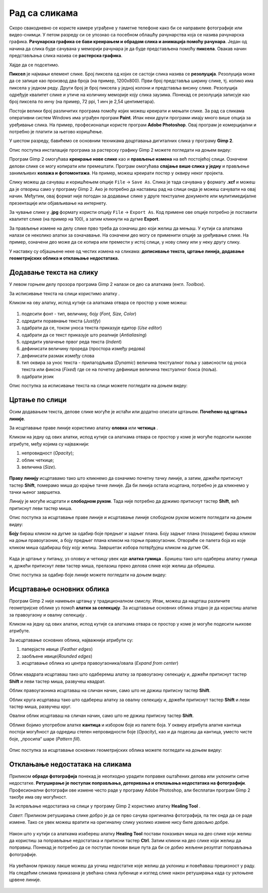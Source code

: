 Рад са сликама
=====================

.. infonote::
 
 На овом часу ћеш научити:
    •	 од чега зависи квалитет дигиталних слика;
    •	 како да на слику додаш текст;
    •	 како можеш да црташ по слици;
    •	 на који начин се исцртавају основни облици у програму Gimp 2;
    •	 шта је ретуширање и како можеш да отклониш мање недостатаке на сликама.

Скоро свакодневно се користе камере уграђене у паметне телефоне како би се направиле фотографије или видео-снимци. У петом разреду си се упознао са  посебном облашћу рачунарства која се назива рачунарска графика. **Рачунарска графика се бави креирањем и обрадом слика и анимација помоћу рачунара**. Један од начина да слика буде сачувана у меморији рачунара је да буде представљена помоћу **пиксела**. Овакав начин представљања слика назива се **растерска графика**.

Хајде да се подсетимо.

.. mchoice:: L63S1
    :answer_a: дијагонала
    :feedback_a: Нетачно    
    :answer_b: револуција
    :feedback_b: Нетачно
    :answer_c: резолуција
    :feedback_c: Тачно
    :correct: c

    Како се назива број пиксела од којих се састоји слика? Означи тачан одговор.

.. mchoice:: L5P7
    :answer_a: Не
    :feedback_a: Нетачно    
    :answer_b: Да
    :feedback_b: Тачно
    :correct: b

	Да ли програми за рад са сликама омогућавају спајање више слика у једну и прављење колажа?

.. |alatkaA| image:: ../../_images/L63S1.png
               :width: 20px

.. |alatkaR| image:: ../../_images/L63S6.png
               :width: 20px

**Пиксел** је најмањи елемент слике. Број пиксела од којих се састоји слика назива се **резолуција**. Резолуција може да се запише као производ два броја (на пример, 1200х800). Први број представља ширину слике, тј. колико има пиксела у једном реду. Други број је број пиксела у једној колони и представља висину слике. Резолуција одређује квалитет слике и утиче на количину меморије коју слика заузима. Понекад се резолуција записује као број пиксела по инчу (на пример, 72 ppi, 1 инч је 2,54 центиметара).

Постоји велики број различитих програма помоћу којих можеш креирати и мењати слике. За рад са сликама оперативни систем Windows има уграђен програм **Paint**. Ипак неки други програми имају много више опција за уређивање слика. На пример, професионалци користе програм **Adobe Photoshop**. Овај програм је комерцијални и потребно је платити за његово коришћење.

У шестом разреду, бавићемо се основним техникама доцртавања дигиталних слика у програму **Gimp 2**. 

.. infonote::
    
    Програм Gimp 2 је бесплатан за коришћење, а нуди велики број опција за уређивање слика.

Опис поступка инсталације програма за растерску графику Gimp 2 можете погледати на доњем видеу:

.. ytpopup:: -jSiYBv9WeU
    :width: 735
    :height: 415
    :align: center
    
Програм Gimp 2 омогућава **креирање нове слике** као и **прављење измена** на већ постојећој слици. Означени делови слике се могу копирати или премештати. Програм омогућава **спајање више слика у једну** и прављење занимљивих **колажа и фотомонтажа**. На пример, можеш креирати постер у оквиру неког пројекта.

Слику можеш да сачуваш и коришћењем опције ``File`` → ``Save Аs``. Слика је тада сачувана у формату **.xcf** и можеш да је отвориш само у програму Gimp 2. Ако је потребно да наставиш рад на слици онда је можеш сачувати на овај начин. Међутим, овај формат није погодан за додавање слике у друге текстуалне документе или мулитимедијалне презентације или објављивање на интернету.

За чување слике у **.jpg** формату користи опцију ``File`` → ``Export Аs``. Код примене ове опције потребно је поставити квалитет слике (на пример на 100), а затим кликнути на дугме **Export**.

За прављење измене на делу слике прво треба да означиш део који желиш да мењаш. У кутији са алаткама налази се неколико алатки за означавање. На означени део могу се применити опције за уређивање слике. На пример, означени део може да се копира или премести у истој слици, у нову слику или у неку другу слику.

У наставку су објашњене неке од честих измена на сликама: **дописивање текста, цртање линија, додавање геометријских облика и отклањање недостатака.** 

Додавање текста на слику 
------------------------

У левом горњем делу прозора програма  Gimp 2 налази се део са алаткама (енгл. *Toolbox*).

За исписивање текста на слици користимо алатку |alatkaA|.

Кликом на ову алатку, испод кутије са алаткама отвара се простор у коме можеш:


.. figure:: ../../_images/L63S2.PNG
    :width: 300px
    :align: center
    :class: screenshot-shadow

1.  подесити фонт - тип, величину, боју (*Font, Size, Color*)

2.  одредити поравнање текста (*Justify*)

3.  одабрати да се, током уноса текста приказује едитор (*Use editor*)

4.  одабрати да се текст приказује што реалније (*Antialiasing*)

5.  одредити увлачење првог реда текста (*Indent*)

6.  дефинисати величину прореда (простора између редова)

7.  дефинисати размак између слова

8.  тип оквира за унос текста - прилагодљива (*Dynamic*) величина текстуалног поља у зависности од уноса текста или фиксна (*Fixed*) где се на почетку дефинише величина текстуалног бокса (поља).

9.  одабрати језик

Опис поступка за исписивање текста на слици можете погледати на доњем видеу:

.. ytpopup:: QJDx0Stx4PE
    :width: 735
    :height: 415
    :align: center

Цртање по слици 
---------------

.. |alatkaB| image:: ../../_images/L63S3.png
               :width: 20px
.. |alatkaC| image:: ../../_images/L63S5.png
               :width: 20px


Осим додавањем текста, делове слике могуће је истаћи или додатно описати цртањем. **Почећемо од цртања линије**.

За исцртавање праве линије користимо алатку **оловка** |alatkaC| или **четкица** |alatkaB|.

Кликом на једну од ових алатки, испод кутије са алаткама отвара се простор у коме је могуће подесити њихове атрибуте, међу којима су најважнији:

1.  непровидност (*Opacity*);
2.  облик четкице;
3.  величина (*Size*).

.. figure:: ../../_images/L63S4.PNG
    :width: 300px
    :align: center

**Праву линију** исцртавамо тако што кликнемо да означимо почетну тачку линије, а затим, држећи притиснут тастер **Shift**, померамо миша до крајње тачке линије. Да би линија остала исцртана, потребно је да кликнемо у тачки њеног завршетка.

Линију је могуће исцртати и **слободном руком**. Тада није потребно да држимо притиснут тастер **Shift**, већ притиснут леви тастер миша.

Опис поступка за исцртавање праве линије и исцртавање линије слободном руком можете погледати на доњем видеу:

.. ytpopup:: ODRhfLtMGGg
    :width: 735
    :height: 415
    :align: center

**Боју** бираш кликом на дугме за одабир боје предњег и задњег плана. Боју задњег плана (позадине) бираш кликом на доњи правоугаоник, а боју предњег плана кликом на горњи правоугаоник. Отвориће се палета боја из које кликом миша одабираш боју коју желиш. Завршетак избора потврђујеш кликом на дугме OK.

.. figure:: ../../_images/L63S_6.png
    :width: 150px
    :align: center
    :class: screenshot-shadow

.. |gumica| image:: ../../_images/L63S7.png
               :width: 20px

.. |pravougaonik| image:: ../../_images/L63S8.png
                   :width: 20px

.. |oval| image:: ../../_images/L63S9.png
            :width: 20px

Када је цртање у питању, уз оловку и четкицу увек иде **алатка гумица** |gumica|. Бришеш тако што одабереш алатку гумица и, држећи притиснут леви тастер миша, прелазиш преко делова слике које желиш да обришеш.

Опис поступка за одабир боје линије можете погледати на доњем видеу:

.. ytpopup:: 5OKDutmxJ-U
    :width: 735
    :height: 415
    :align: center

Исцртавање основних облика 
--------------------------

Програм Gimp 2 није намењен цртању у традиционалном смислу. Ипак, можеш да нацрташ различите геометријске облике уз помоћ  **алатки за селекцију**. 
За исцртавање основних облика згодно је да користиш алатке за правоугаону |pravougaonik| и овалну селекцију |oval|.

Кликом на једну од ових алатки, испод кутије са алаткама отвара се простор у коме је могуће подесити њихове атрибуте.

За исцртавање основних облика, најважнији атрибути су:

1.  паперјасте ивице (*Feather edges*)
2.  заобљене ивице(*Rounded edges*)
3.  исцртавање облика из центра правоугаоника/овала (*Expand from center*)

.. figure:: ../../_images/L63S10.PNG
    :width: 300px
    :align: center

Облик квадрата исцртаваш тако што одаберемш алатку за правоугаону селекцију и, држећи притиснут тастер **Shift** и леви тастер миша, развучеш квадрат. 

Облик правоугаоника исцртаваш на сличан начин, само што не држиш притисну тастер **Shift**.

Облик круга исцртаваш тако што одабереш алатку за овалну селекцију и, држећи притиснут тастер **Shift** и леви тастер миша, развучеш круг. 

Овални облик исцртаваш на сличан начин, само што не држиш притисну тастер **Shift**.

.. |kantica| image:: ../../_images/L63S11.png
            :width: 20px

Облике бојимо употребом алатке **кантица** |kantica| и избором боје из палете боја. 
У оквиру атрибута алатке кантица постоји могућност да одредиш степен непровидности боје (*Opacity*), као и да подесиш да кантица, уместо чисте боје, „просипа“ шаре (*Pattern fill*).

.. figure:: ../../_images/L63S12.png
    :width: 300px
    :align: center
    :class: screenshot-shadow

Опис поступка за исцртавање основних геометријских облика можете погледати на доњем видеу:

.. ytpopup:: ujZAcqiBQeA
    :width: 735
    :height: 415
    :align: center

Отклањање недостатака на сликама 
--------------------------------

Приликом **обраде фотографија** понекад је неопходно урадити поправке оштаћених делова или уклонити ситне недостатке. **Ретуширање је поступак поправљања, дотеривања и отклањања недостатака на фотографији**. Професионални фотографи ове измене често раде у програму Adobe Photoshop, али бесплатан програм Gimp 2 такође има ову могућност.

За испрвљање недостатака на слици у програму Gimp 2 користимо алатку **Healing Tool** |alatkaR|.

*Савет*: Приликом ретуширања слике добро је да се прво сачува оригинална фотографија, па тек онда да се раде измене. Тако се увек можеш вратити на оригиналну слику уколико измене нису биле довољно добре.

.. figure:: ../../_images/L63S6a.PNG
    :width: 400px
    :align: center
    :class: screenshot-shadow

Након што у кутији са алаткама изабереш алатку **Healing Tool** постави показивач миша на део слике који желиш да користиш за поправљање недостатака и притисни тастер **Ctrl**. Затим кликни на део слике који желиш да поправиш. Понекад је потребно да се поступак понови више пута да би се добио жељени резултат поправљања фотографије.

.. suggestionnote::

    Приликом ретуширања фотографије често је потребно повећати величину приказа слике на екрану ради што прецизнијег рада. Промена величине приказа на екрану не утиче на величину слике која је сачувана у меморији рачунара.

.. figure:: ../../_images/L63S6b.PNG
    :width: 400px
    :align: center
    :class: screenshot-shadow

На увећаном приказу лакше можеш да уочиш недостатке које желиш да уклониш и повећаваш прецизност у раду. На следећим сликама приказана је увећана слика лубенице и изглед слике након ретуширања када су уклоњене црвене линије.

.. figure:: ../../_images/L63S6c.PNG
    :width: 350px
    :align: left

.. figure:: ../../_images/L63S6d.PNG
    :width: 250px


.. infonote::

 **Шта смо научили?**
    •	да је код растерске графике основни елемент за представање слике пиксел.
    •	да је резолуција важна особина која утиче на квалитет слике и количину меморије коју слика заузима.
    •   да је програм Gimp 2 бесплатан за коришћење, а нуди велики број опција за уређивање слика.
    •   да програми за обраду слика омогућава спајање више слика у једну и прављење занимљивих колажа и фотомонтажа. 
    •	да су неке од техника за измену слике: додавање текста, цртање по слици, исцртавање основних облика и отклањање недостатака.
    •	да у раду са сликама можемо изабрати и користити две боје: боју предњег и боју задњег плана (боја позадине).
